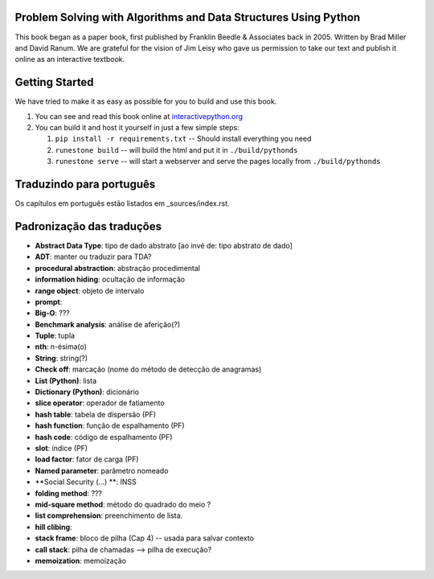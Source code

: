 Problem Solving with Algorithms and Data Structures Using Python
================================================================

This book began as a paper book, first published by Franklin Beedle & Associates back in 2005.  Written by Brad Miller and David Ranum.  We are grateful for the vision of Jim Leisy who gave us permission to take our text and publish it online as an interactive textbook.

.. image:: http://bnmnetp.me:8088/buildStatus/icon?job=pythondsBuild

Getting Started
===============

We have tried to make it as easy as possible for you to build and use this book.

1. You can see and read this book online at `interactivepython.org <http://interactivepython.org/runestone/static/pythonds/index.html>`_

2.  You can build it and host it yourself in just a few simple steps:

    1.  ``pip install -r requirements.txt``  -- Should install everything you need
    2.  ``runestone build`` -- will build the html and put it in ``./build/pythonds``
    3.  ``runestone serve``   -- will start a webserver and serve the pages locally from ``./build/pythonds``

.. raw:: html

   <a rel="license" href="http://creativecommons.org/licenses/by-nc-sa/4.0/"><img alt="Creative Commons License" style="border-width:0" src="https://i.creativecommons.org/l/by-nc-sa/4.0/88x31.png" /></a><br /><span xmlns:dct="http://purl.org/dc/terms/" property="dct:title">Problem Solving with Algorithms and Data Structures using Python</span> by <a xmlns:cc="http://creativecommons.org/ns#" href="http://interactivepython.org/runestone/static/pythonds/index.html" property="cc:attributionName" rel="cc:attributionURL">Brad Miller and David Ranum</a> is licensed under a <a rel="license" href="http://creativecommons.org/licenses/by-nc-sa/4.0/">Creative Commons Attribution-NonCommercial-ShareAlike 4.0 International License</a>.

Traduzindo para português
=========================

Os capítulos em português estão listados em _sources/index.rst.

Padronização das traduções
==========================

- **Abstract Data Type**: tipo de dado abstrato [ao invé de: tipo abstrato de dado]
- **ADT**: manter ou traduzir para TDA?
- **procedural abstraction**: abstração procedimental
- **information hiding**: ocultação de informação
- **range object**: objeto de intervalo
- **prompt**: 
- **Big-O**: ???
- **Benchmark analysis**: análise de aferição(?)
- **Tuple**: tupla
- **nth**: n-ésima(o)
- **String**: string(?)
- **Check off**: marcação (nome do método de detecção de anagramas)
- **List (Python)**: lista
- **Dictionary (Python)**: dicionário
- **slice operator**: operador de fatiamento
- **hash table**: tabela de dispersão (PF)
- **hash function**: função de espalhamento (PF)
- **hash code**: código de espalhamento (PF)
- **slot**: índice (PF)
- **load factor**: fator de carga (PF)
- **Named parameter**: parâmetro nomeado
- **Social Security (...) **: INSS
- **folding method**: ???
- **mid-square method**: método do quadrado do meio ?
- **list comprehension**: preenchimento de lista.
- **hill clibing**: 
- **stack frame**: bloco de pilha (Cap 4) -- usada para salvar contexto
- **call stack**: pilha de chamadas --> pilha de execução?
- **memoization**: memoização